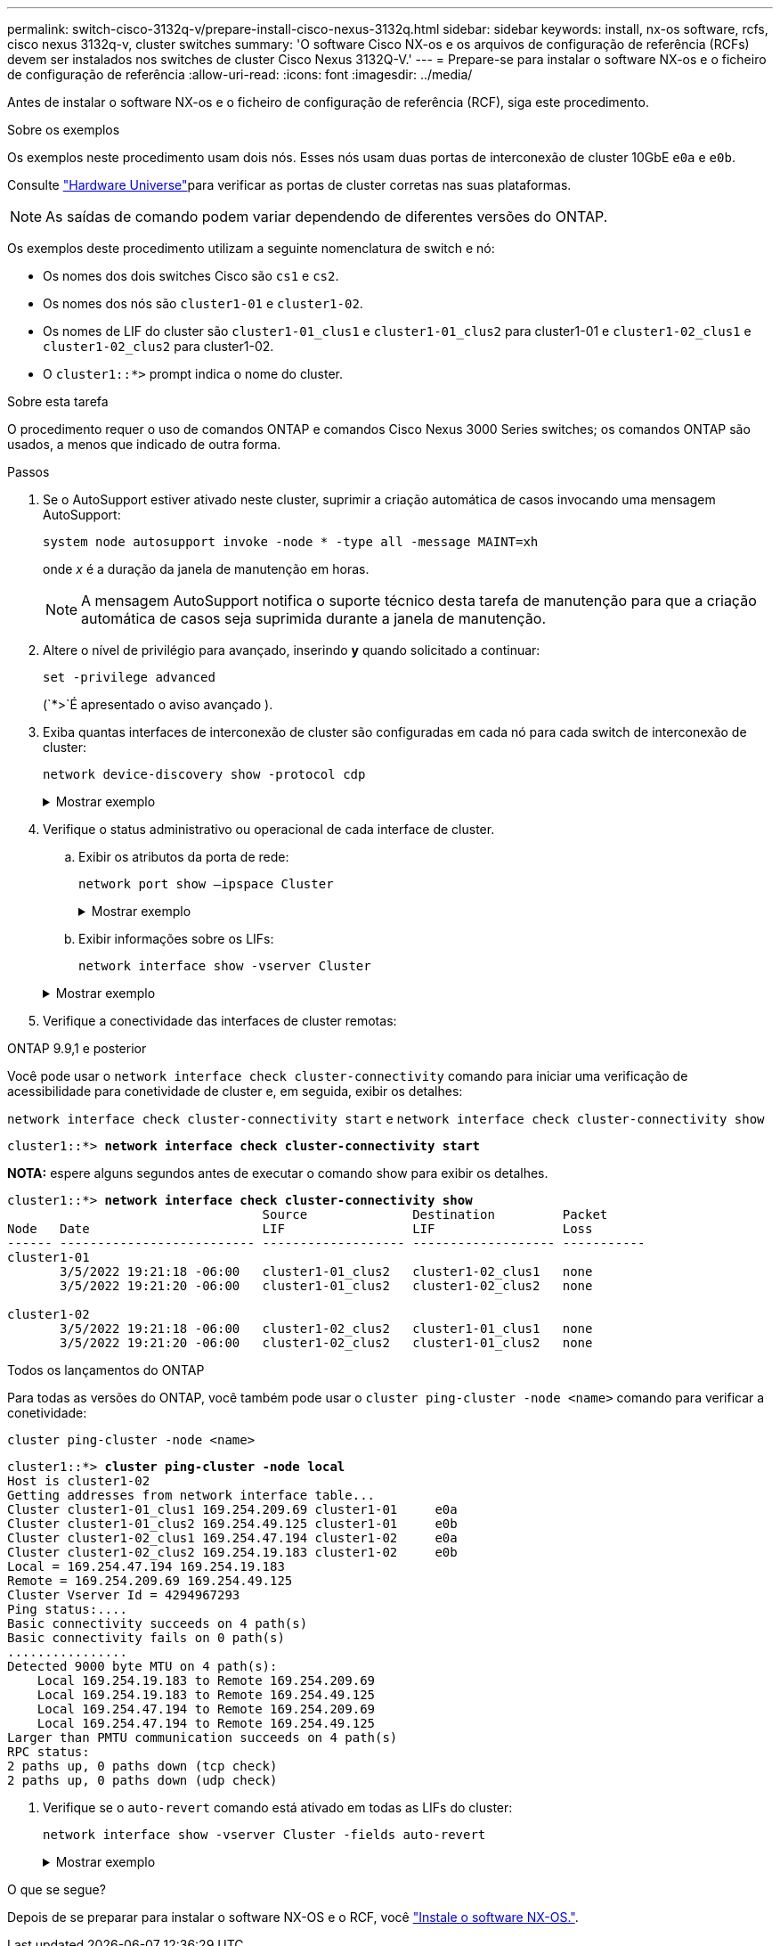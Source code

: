 ---
permalink: switch-cisco-3132q-v/prepare-install-cisco-nexus-3132q.html 
sidebar: sidebar 
keywords: install, nx-os software, rcfs, cisco nexus 3132q-v, cluster switches 
summary: 'O software Cisco NX-os e os arquivos de configuração de referência (RCFs) devem ser instalados nos switches de cluster Cisco Nexus 3132Q-V.' 
---
= Prepare-se para instalar o software NX-os e o ficheiro de configuração de referência
:allow-uri-read: 
:icons: font
:imagesdir: ../media/


[role="lead"]
Antes de instalar o software NX-os e o ficheiro de configuração de referência (RCF), siga este procedimento.

.Sobre os exemplos
Os exemplos neste procedimento usam dois nós. Esses nós usam duas portas de interconexão de cluster 10GbE `e0a` e `e0b`.

Consulte link:https://hwu.netapp.com/SWITCH/INDEX["Hardware Universe"^]para verificar as portas de cluster corretas nas suas plataformas.


NOTE: As saídas de comando podem variar dependendo de diferentes versões do ONTAP.

Os exemplos deste procedimento utilizam a seguinte nomenclatura de switch e nó:

* Os nomes dos dois switches Cisco são `cs1` e `cs2`.
* Os nomes dos nós são `cluster1-01` e `cluster1-02`.
* Os nomes de LIF do cluster são `cluster1-01_clus1` e `cluster1-01_clus2` para cluster1-01 e `cluster1-02_clus1` e `cluster1-02_clus2` para cluster1-02.
* O `cluster1::*>` prompt indica o nome do cluster.


.Sobre esta tarefa
O procedimento requer o uso de comandos ONTAP e comandos Cisco Nexus 3000 Series switches; os comandos ONTAP são usados, a menos que indicado de outra forma.

.Passos
. Se o AutoSupport estiver ativado neste cluster, suprimir a criação automática de casos invocando uma mensagem AutoSupport:
+
`system node autosupport invoke -node * -type all -message MAINT=xh`

+
onde _x_ é a duração da janela de manutenção em horas.

+

NOTE: A mensagem AutoSupport notifica o suporte técnico desta tarefa de manutenção para que a criação automática de casos seja suprimida durante a janela de manutenção.

. Altere o nível de privilégio para avançado, inserindo *y* quando solicitado a continuar:
+
`set -privilege advanced`

+
(`*>`É apresentado o aviso avançado ).

. Exiba quantas interfaces de interconexão de cluster são configuradas em cada nó para cada switch de interconexão de cluster:
+
`network device-discovery show -protocol cdp`

+
.Mostrar exemplo
[%collapsible]
====
[listing, subs="+quotes"]
----
cluster1::*> *network device-discovery show -protocol cdp*

Node/       Local  Discovered
Protocol    Port   Device (LLDP: ChassisID)  Interface         Platform
----------- ------ ------------------------- ----------------- --------
cluster1-02/cdp
            e0a    cs1                       Eth1/2            N3K-C3132Q-V
            e0b    cs2                       Eth1/2            N3K-C3132Q-V
cluster1-01/cdp
            e0a    cs1                       Eth1/1            N3K-C3132Q-V
            e0b    cs2                       Eth1/1            N3K-C3132Q-V
----
====
. Verifique o status administrativo ou operacional de cada interface de cluster.
+
.. Exibir os atributos da porta de rede:
+
`network port show –ipspace Cluster`

+
.Mostrar exemplo
[%collapsible]
====
[listing, subs="+quotes"]
----
cluster1::*> *network port show -ipspace Cluster*

Node: cluster1-02
                                                  Speed(Mbps) Health
Port      IPspace      Broadcast Domain Link MTU  Admin/Oper  Status
--------- ------------ ---------------- ---- ---- ----------- ------
e0a       Cluster      Cluster          up   9000  auto/10000 healthy
e0b       Cluster      Cluster          up   9000  auto/10000 healthy

Node: cluster1-01
                                                  Speed(Mbps) Health
Port      IPspace      Broadcast Domain Link MTU  Admin/Oper  Status
--------- ------------ ---------------- ---- ---- ----------- ------
e0a       Cluster      Cluster          up   9000  auto/10000 healthy
e0b       Cluster      Cluster          up   9000  auto/10000 healthy
----
====
.. Exibir informações sobre os LIFs:
+
`network interface show -vserver Cluster`

+
.Mostrar exemplo
[%collapsible]
====
[listing, subs="+quotes"]
----
cluster1::*> *network interface show -vserver Cluster*

            Logical            Status     Network            Current       Current Is
Vserver     Interface          Admin/Oper Address/Mask       Node          Port    Home
----------- ------------------ ---------- ------------------ ------------- ------- ----
Cluster
            cluster1-01_clus1  up/up      169.254.209.69/16  cluster1-01   e0a     true
            cluster1-01_clus2  up/up      169.254.49.125/16  cluster1-01   e0b     true
            cluster1-02_clus1  up/up      169.254.47.194/16  cluster1-02   e0a     true
            cluster1-02_clus2  up/up      169.254.19.183/16  cluster1-02   e0b     true
----
====


. Verifique a conectividade das interfaces de cluster remotas:


[role="tabbed-block"]
====
.ONTAP 9.9,1 e posterior
--
Você pode usar o `network interface check cluster-connectivity` comando para iniciar uma verificação de acessibilidade para conetividade de cluster e, em seguida, exibir os detalhes:

`network interface check cluster-connectivity start` e `network interface check cluster-connectivity show`

[listing, subs="+quotes"]
----
cluster1::*> *network interface check cluster-connectivity start*
----
*NOTA:* espere alguns segundos antes de executar o comando show para exibir os detalhes.

[listing, subs="+quotes"]
----
cluster1::*> *network interface check cluster-connectivity show*
                                  Source              Destination         Packet
Node   Date                       LIF                 LIF                 Loss
------ -------------------------- ------------------- ------------------- -----------
cluster1-01
       3/5/2022 19:21:18 -06:00   cluster1-01_clus2   cluster1-02_clus1   none
       3/5/2022 19:21:20 -06:00   cluster1-01_clus2   cluster1-02_clus2   none

cluster1-02
       3/5/2022 19:21:18 -06:00   cluster1-02_clus2   cluster1-01_clus1   none
       3/5/2022 19:21:20 -06:00   cluster1-02_clus2   cluster1-01_clus2   none
----
--
.Todos os lançamentos do ONTAP
--
Para todas as versões do ONTAP, você também pode usar o `cluster ping-cluster -node <name>` comando para verificar a conetividade:

`cluster ping-cluster -node <name>`

[listing, subs="+quotes"]
----
cluster1::*> *cluster ping-cluster -node local*
Host is cluster1-02
Getting addresses from network interface table...
Cluster cluster1-01_clus1 169.254.209.69 cluster1-01     e0a
Cluster cluster1-01_clus2 169.254.49.125 cluster1-01     e0b
Cluster cluster1-02_clus1 169.254.47.194 cluster1-02     e0a
Cluster cluster1-02_clus2 169.254.19.183 cluster1-02     e0b
Local = 169.254.47.194 169.254.19.183
Remote = 169.254.209.69 169.254.49.125
Cluster Vserver Id = 4294967293
Ping status:....
Basic connectivity succeeds on 4 path(s)
Basic connectivity fails on 0 path(s)
................
Detected 9000 byte MTU on 4 path(s):
    Local 169.254.19.183 to Remote 169.254.209.69
    Local 169.254.19.183 to Remote 169.254.49.125
    Local 169.254.47.194 to Remote 169.254.209.69
    Local 169.254.47.194 to Remote 169.254.49.125
Larger than PMTU communication succeeds on 4 path(s)
RPC status:
2 paths up, 0 paths down (tcp check)
2 paths up, 0 paths down (udp check)
----
--
====
. [[step6]]Verifique se o `auto-revert` comando está ativado em todas as LIFs do cluster:
+
`network interface show -vserver Cluster -fields auto-revert`

+
.Mostrar exemplo
[%collapsible]
====
[listing, subs="+quotes"]
----
cluster1::*> *network interface show -vserver Cluster -fields auto-revert*

          Logical
Vserver   Interface           Auto-revert
--------- ------------------- ------------
Cluster
          cluster1-01_clus1   true
          cluster1-01_clus2   true
          cluster1-02_clus1   true
          cluster1-02_clus2   true
----
====


.O que se segue?
Depois de se preparar para instalar o software NX-OS e o RCF, você link:install-nx-os-software-3132q-v.html["Instale o software NX-OS."].
